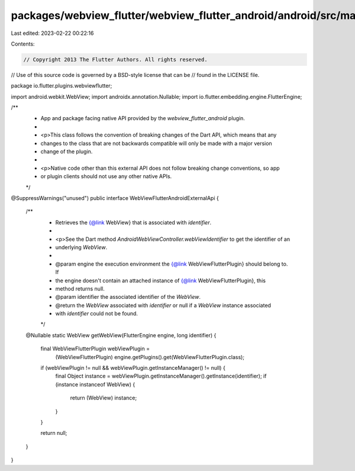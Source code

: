 packages/webview_flutter/webview_flutter_android/android/src/main/java/io/flutter/plugins/webviewflutter/WebViewFlutterAndroidExternalApi.java
==============================================================================================================================================

Last edited: 2023-02-22 00:22:16

Contents:

.. code-block:: java

    // Copyright 2013 The Flutter Authors. All rights reserved.
// Use of this source code is governed by a BSD-style license that can be
// found in the LICENSE file.

package io.flutter.plugins.webviewflutter;

import android.webkit.WebView;
import androidx.annotation.Nullable;
import io.flutter.embedding.engine.FlutterEngine;

/**
 * App and package facing native API provided by the `webview_flutter_android` plugin.
 *
 * <p>This class follows the convention of breaking changes of the Dart API, which means that any
 * changes to the class that are not backwards compatible will only be made with a major version
 * change of the plugin.
 *
 * <p>Native code other than this external API does not follow breaking change conventions, so app
 * or plugin clients should not use any other native APIs.
 */
@SuppressWarnings("unused")
public interface WebViewFlutterAndroidExternalApi {
  /**
   * Retrieves the {@link WebView} that is associated with `identifier`.
   *
   * <p>See the Dart method `AndroidWebViewController.webViewIdentifier` to get the identifier of an
   * underlying `WebView`.
   *
   * @param engine the execution environment the {@link WebViewFlutterPlugin} should belong to. If
   *     the engine doesn't contain an attached instance of {@link WebViewFlutterPlugin}, this
   *     method returns null.
   * @param identifier the associated identifier of the `WebView`.
   * @return the `WebView` associated with `identifier` or null if a `WebView` instance associated
   *     with `identifier` could not be found.
   */
  @Nullable
  static WebView getWebView(FlutterEngine engine, long identifier) {
    final WebViewFlutterPlugin webViewPlugin =
        (WebViewFlutterPlugin) engine.getPlugins().get(WebViewFlutterPlugin.class);

    if (webViewPlugin != null && webViewPlugin.getInstanceManager() != null) {
      final Object instance = webViewPlugin.getInstanceManager().getInstance(identifier);
      if (instance instanceof WebView) {
        return (WebView) instance;
      }
    }

    return null;
  }
}


